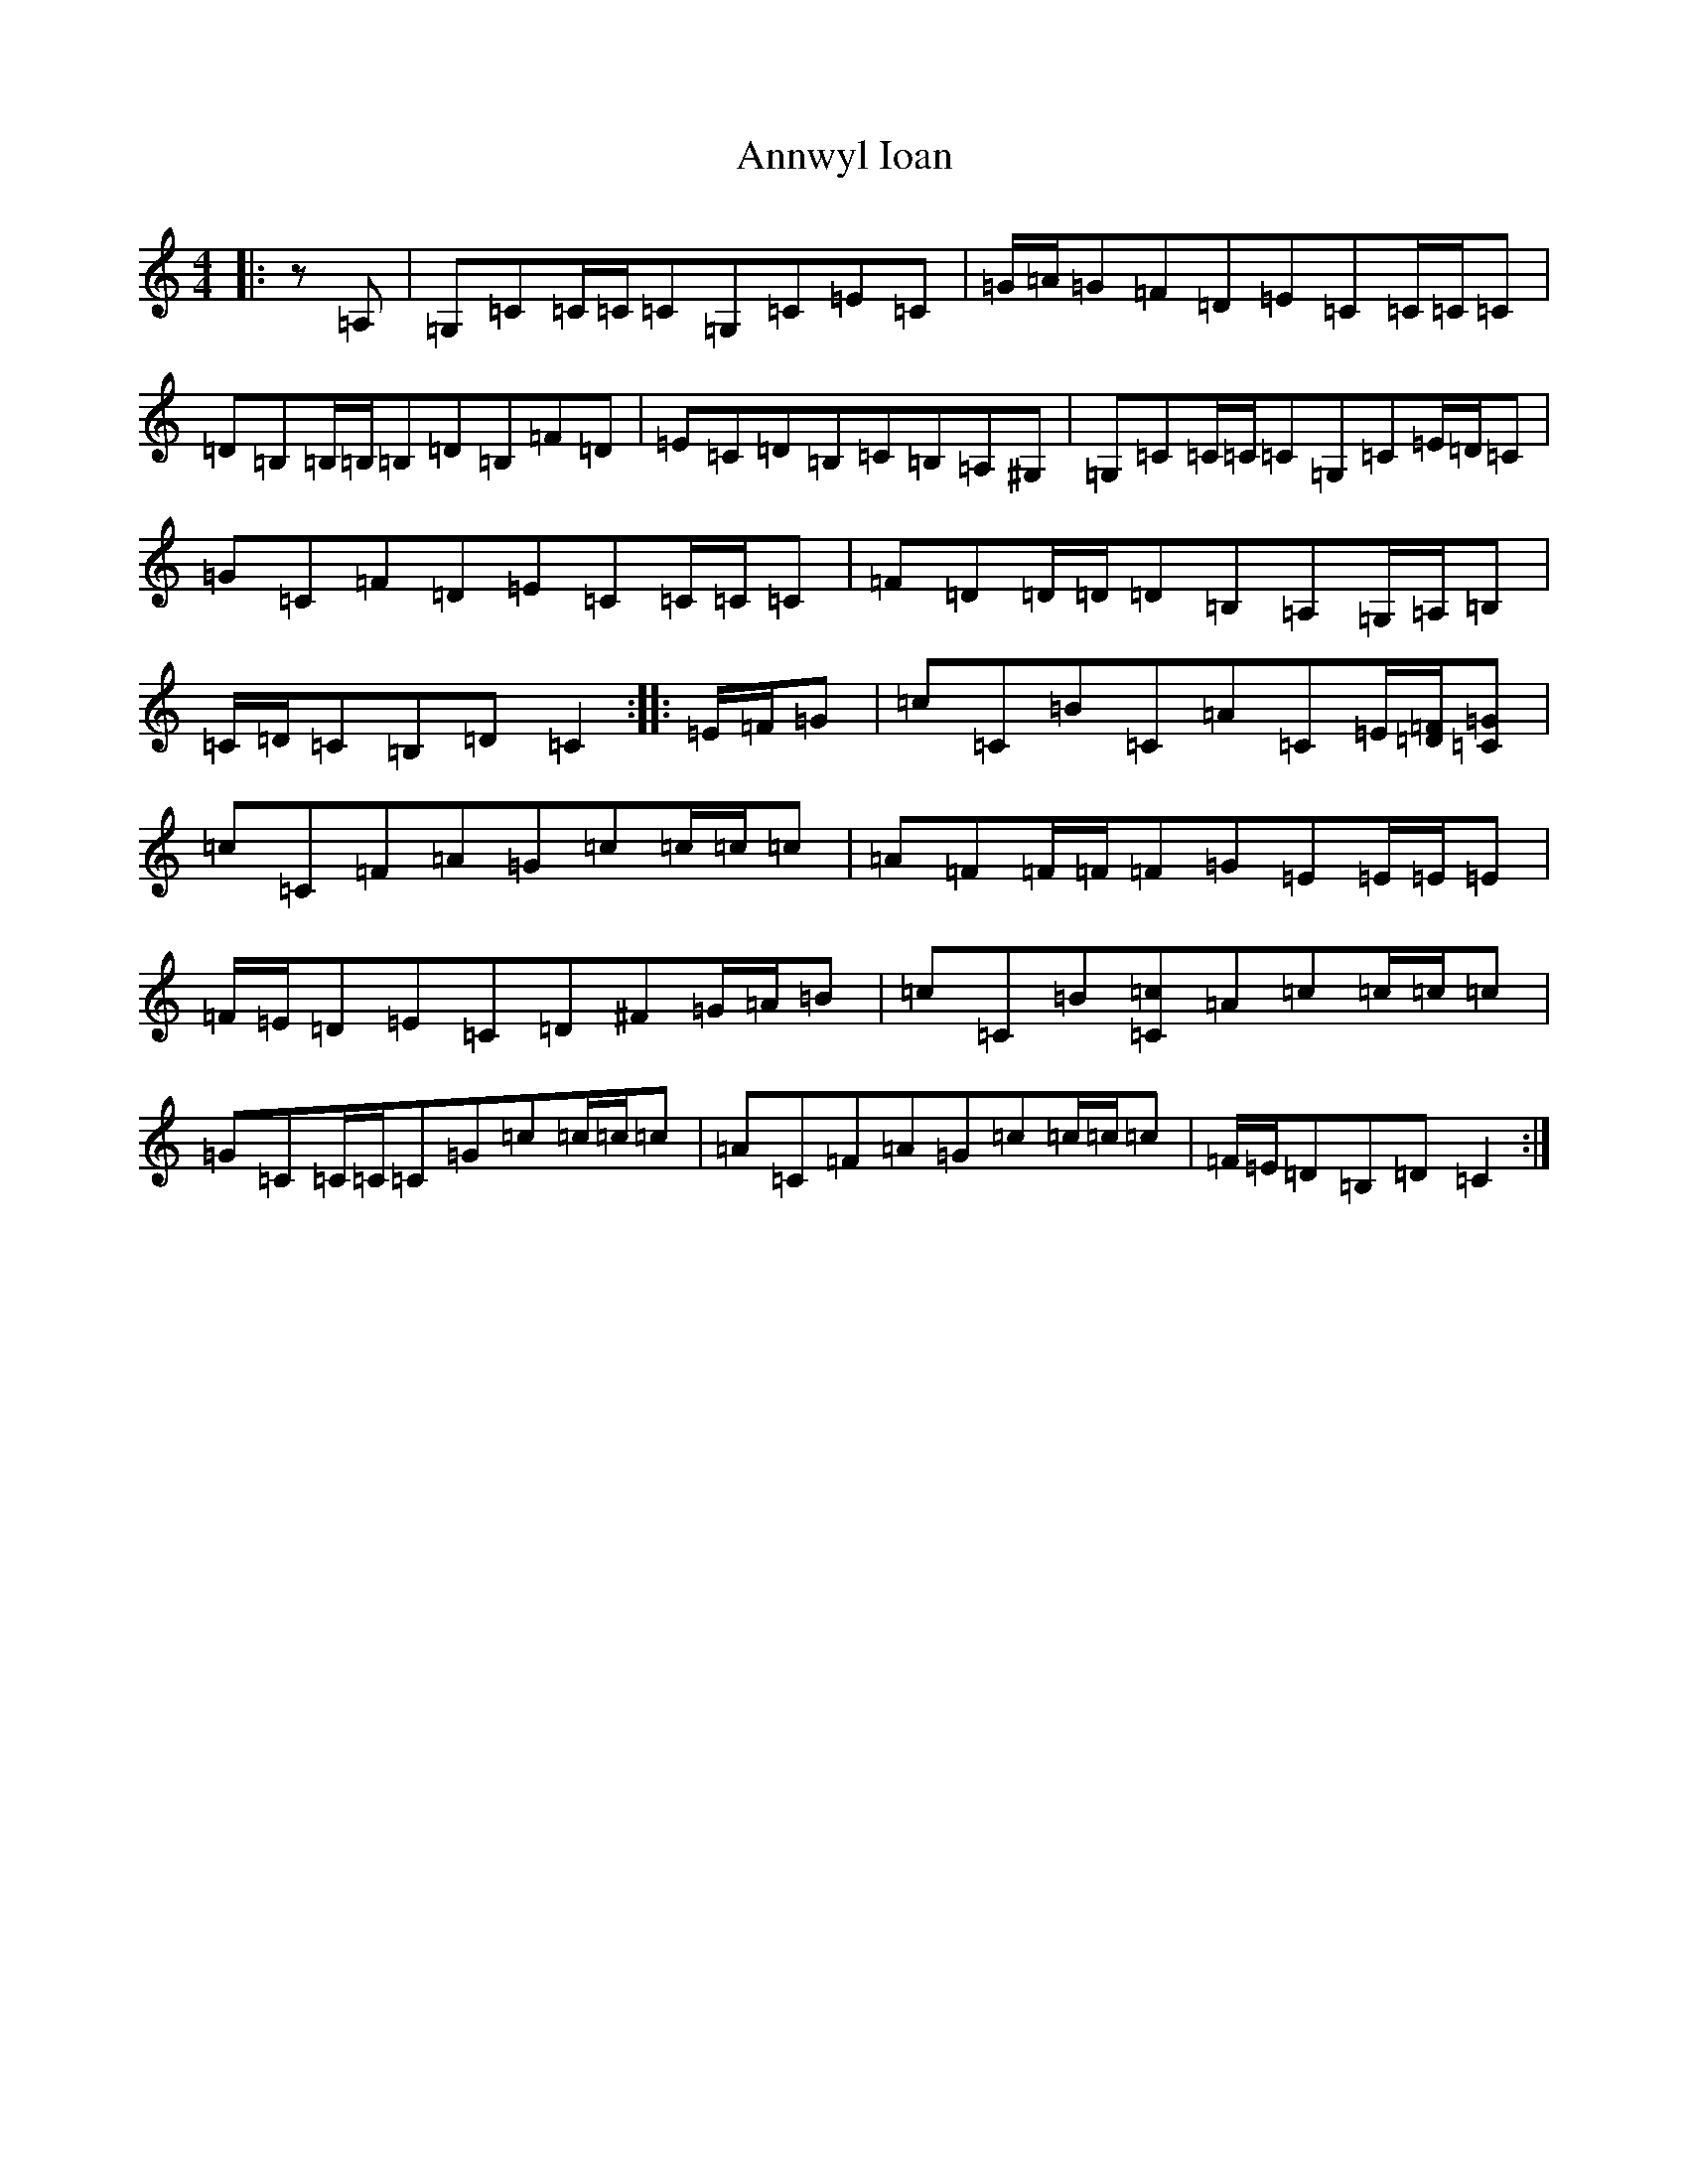 X: 825
T: Annwyl Ioan
S: https://thesession.org/tunes/13294#setting23226
R: reel
M:4/4
L:1/8
K: C Major
|:z=A,|=G,=C=C/2=C/2=C=G,=C=E=C|=G/2=A/2=G=F=D=E=C=C/2=C/2=C|=D=B,=B,/2=B,/2=B,=D=B,=F=D|=E=C=D=B,=C=B,=A,^G,|=G,=C=C/2=C/2=C=G,=C=E/2=D/2=C|=G=C=F=D=E=C=C/2=C/2=C|=F=D=D/2=D/2=D=B,=A,=G,/2=A,/2=B,|=C/2=D/2=C=B,=D=C2:||:=E/2=F/2=G|=c=C=B=C=A=C=E/2[=D/2=F/2][=C=G]|=c=C=F=A=G=c=c/2=c/2=c|=A=F=F/2=F/2=F=G=E=E/2=E/2=E|=F/2=E/2=D=E=C=D^F=G/2=A/2=B|=c=C=B[=C=c]=A=c=c/2=c/2=c|=G=C=C/2=C/2=C=G=c=c/2=c/2=c|=A=C=F=A=G=c=c/2=c/2=c|=F/2=E/2=D=B,=D=C2:|